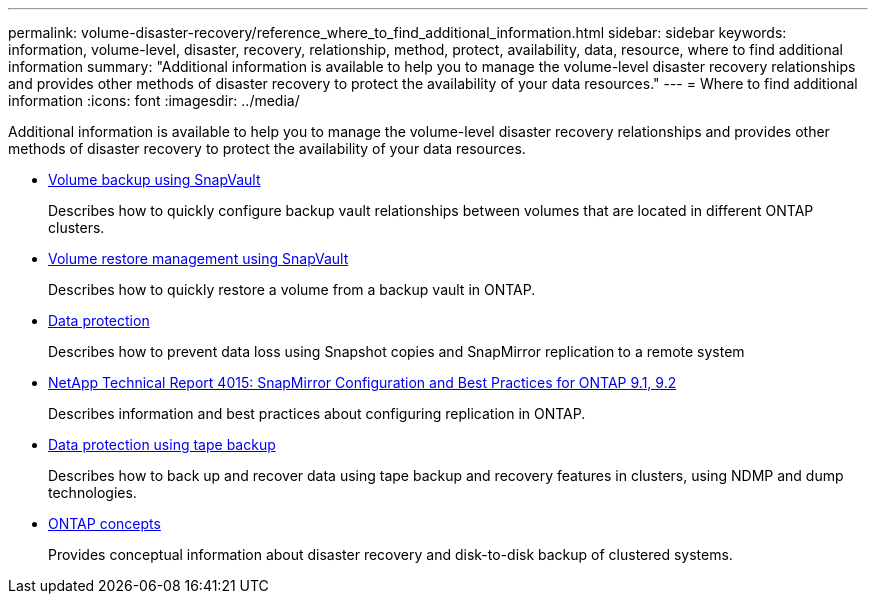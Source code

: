 ---
permalink: volume-disaster-recovery/reference_where_to_find_additional_information.html
sidebar: sidebar
keywords: information, volume-level, disaster, recovery, relationship, method, protect, availability, data, resource, where to find additional information
summary: "Additional information is available to help you to manage the volume-level disaster recovery relationships and provides other methods of disaster recovery to protect the availability of your data resources."
---
= Where to find additional information
:icons: font
:imagesdir: ../media/

[.lead]
Additional information is available to help you to manage the volume-level disaster recovery relationships and provides other methods of disaster recovery to protect the availability of your data resources.

* link:/../volume-backup-snapvault/index.html[Volume backup using SnapVault]
+
Describes how to quickly configure backup vault relationships between volumes that are located in different ONTAP clusters.

* link:/../volume-restore-snapvault/index.html[Volume restore management using SnapVault]
+
Describes how to quickly restore a volume from a backup vault in ONTAP.

* https://docs.netapp.com/us-en/ontap/data-protection/index.html[Data protection^]
+
Describes how to prevent data loss using Snapshot copies and SnapMirror replication to a remote system

* http://www.netapp.com/us/media/tr-4015.pdf[NetApp Technical Report 4015: SnapMirror Configuration and Best Practices for ONTAP 9.1, 9.2^]
+
Describes information and best practices about configuring replication in ONTAP.

* https://docs.netapp.com/us-en/ontap/tape-backup/index.html[Data protection using tape backup^]
+
Describes how to back up and recover data using tape backup and recovery features in clusters, using NDMP and dump technologies.

* https://docs.netapp.com/us-en/ontap/concepts/index.html[ONTAP concepts^]
+
Provides conceptual information about disaster recovery and disk-to-disk backup of clustered systems.
